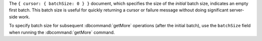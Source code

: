 The ``{ cursor: { batchSize: 0 } }`` document, which specifies the size of the 
*initial* batch size, indicates an empty first batch. This batch size is useful 
for quickly returning a cursor or failure message without doing significant 
server-side work. 

To specify batch size for subsequent :dbcommand:`getMore` operations 
(after the initial batch), use the ``batchSize`` field when running the 
:dbcommand:`getMore` command. 

